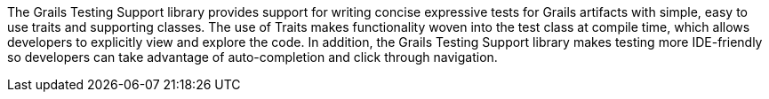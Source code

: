 The Grails Testing Support library provides support for writing concise expressive tests for Grails artifacts with simple, easy to use traits and supporting classes. The use of Traits makes functionality woven into the test class at compile time, which allows developers to explicitly view and explore the code. In addition, the Grails Testing Support library makes testing more IDE-friendly so developers can take advantage of auto-completion and click through navigation.
